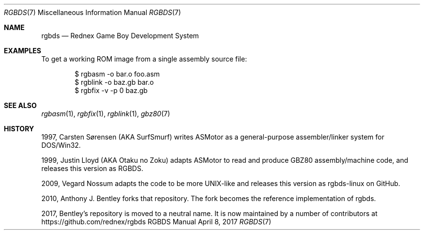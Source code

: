 .\" Copyright © 2010 Anthony J. Bentley <anthony@anjbe.name>
.\"
.\" Permission to use, copy, modify, and distribute this software for any
.\" purpose with or without fee is hereby granted, provided that the above
.\" copyright notice and this permission notice appear in all copies.
.\"
.\" THE SOFTWARE IS PROVIDED “AS IS” AND THE AUTHOR DISCLAIMS ALL WARRANTIES
.\" WITH REGARD TO THIS SOFTWARE INCLUDING ALL IMPLIED WARRANTIES OF
.\" MERCHANTABILITY AND FITNESS. IN NO EVENT SHALL THE AUTHOR BE LIABLE FOR
.\" ANY SPECIAL, DIRECT, INDIRECT, OR CONSEQUENTIAL DAMAGES OR ANY DAMAGES
.\" WHATSOEVER RESULTING FROM LOSS OF USE, DATA OR PROFITS, WHETHER IN AN
.\" ACTION OF CONTRACT, NEGLIGENCE OR OTHER TORTIOUS ACTION, ARISING OUT OF
.\" OR IN CONNECTION WITH THE USE OR PERFORMANCE OF THIS SOFTWARE.
.\"
.Dd April 8, 2017
.Dt RGBDS 7
.Os RGBDS Manual
.Sh NAME
.Nm rgbds
.Nd Rednex Game Boy Development System
.Sh EXAMPLES
To get a working ROM image from a single assembly source file:
.Pp
.D1 $ rgbasm \-o bar.o foo.asm
.D1 $ rgblink \-o baz.gb bar.o
.D1 $ rgbfix \-v \-p 0 baz.gb
.Sh SEE ALSO
.Xr rgbasm 1 ,
.Xr rgbfix 1 ,
.Xr rgblink 1 ,
.Xr gbz80 7
.Sh HISTORY
.Bl -ohang
.It
1997, Carsten S\(/orensen (AKA SurfSmurf) writes ASMotor as a general-purpose
assembler/linker system for DOS/Win32.
.It
1999, Justin Lloyd (AKA Otaku no Zoku) adapts ASMotor to read and produce GBZ80
assembly/machine code, and releases this version as RGBDS.
.It
2009, Vegard Nossum adapts the code to be more UNIX-like and releases this
version as rgbds-linux on GitHub.
.It
2010, Anthony J. Bentley forks that repository. The fork becomes the reference
implementation of rgbds.
.It
2017, Bentley's repository is moved to a neutral name.
It is now maintained by a number of contributors at
https://github.com/rednex/rgbds
.El
